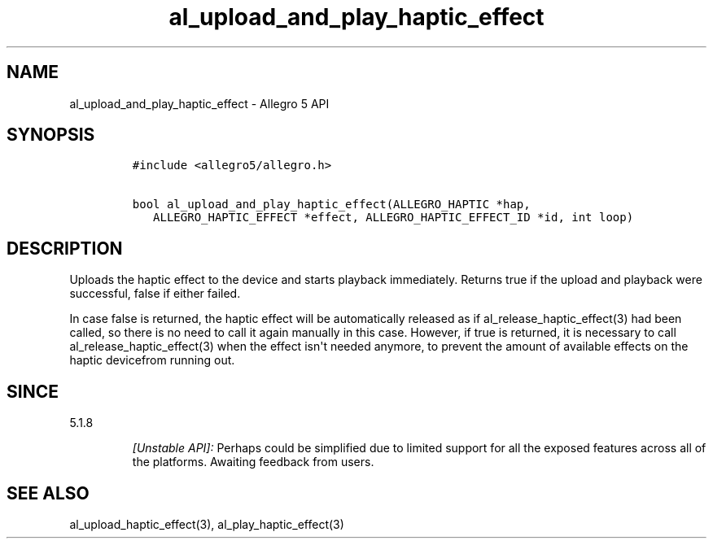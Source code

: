 .\" Automatically generated by Pandoc 1.16.0.2
.\"
.TH "al_upload_and_play_haptic_effect" "3" "" "Allegro reference manual" ""
.hy
.SH NAME
.PP
al_upload_and_play_haptic_effect \- Allegro 5 API
.SH SYNOPSIS
.IP
.nf
\f[C]
#include\ <allegro5/allegro.h>

bool\ al_upload_and_play_haptic_effect(ALLEGRO_HAPTIC\ *hap,
\ \ \ ALLEGRO_HAPTIC_EFFECT\ *effect,\ ALLEGRO_HAPTIC_EFFECT_ID\ *id,\ int\ loop)
\f[]
.fi
.SH DESCRIPTION
.PP
Uploads the haptic effect to the device and starts playback immediately.
Returns true if the upload and playback were successful, false if either
failed.
.PP
In case false is returned, the haptic effect will be automatically
released as if al_release_haptic_effect(3) had been called, so there is
no need to call it again manually in this case.
However, if true is returned, it is necessary to call
al_release_haptic_effect(3) when the effect isn\[aq]t needed anymore, to
prevent the amount of available effects on the haptic devicefrom running
out.
.SH SINCE
.PP
5.1.8
.RS
.PP
\f[I][Unstable API]:\f[] Perhaps could be simplified due to limited
support for all the exposed features across all of the platforms.
Awaiting feedback from users.
.RE
.SH SEE ALSO
.PP
al_upload_haptic_effect(3), al_play_haptic_effect(3)
